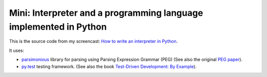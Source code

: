 Mini: Interpreter and a programming language implemented in Python
======================================================================

This is the source code from my screencast:
`How to write an interpreter in Python <http://youtu.be/1h1mM7VwNGo>`_.

It uses:

* `parsimonious <https://github.com/erikrose/parsimonious>`_
  library for parsing using Parsing Expression Grammar (PEG)
  (See also the original `PEG paper
  <http://pdos.csail.mit.edu/papers/parsing:popl04.pdf>`_).

* `py.test <http://pytest.org>`_ testing framework.
  (See also the book `Test-Driven Development: By Example
  <http://books.google.com/books/about/Test_Driven_Development.html?id=gFgnde_vwMAC>`_).

